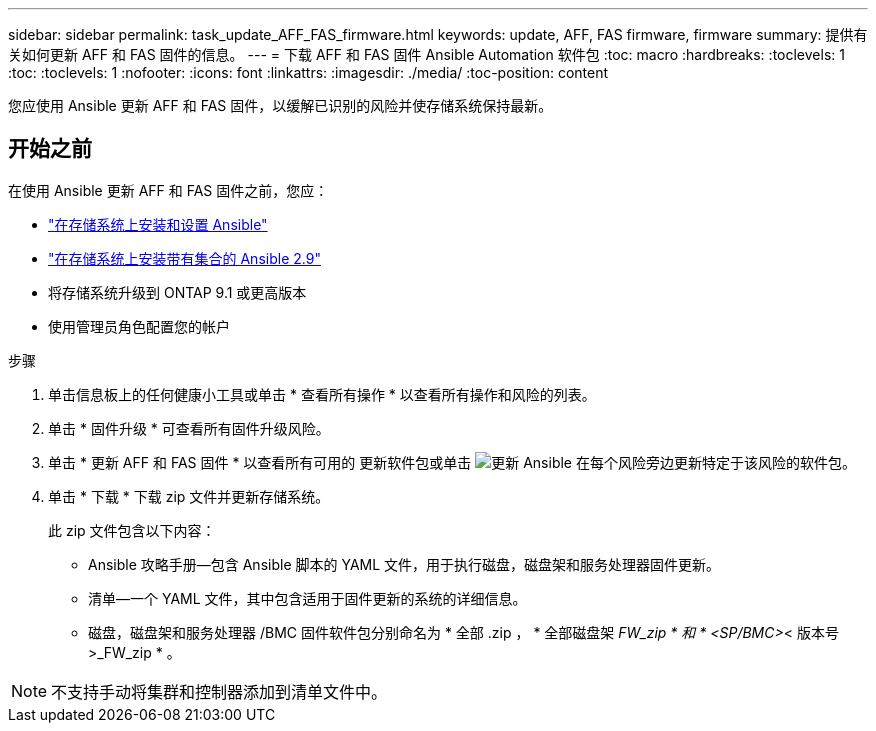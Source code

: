 ---
sidebar: sidebar 
permalink: task_update_AFF_FAS_firmware.html 
keywords: update, AFF, FAS firmware, firmware 
summary: 提供有关如何更新 AFF 和 FAS 固件的信息。 
---
= 下载 AFF 和 FAS 固件 Ansible Automation 软件包
:toc: macro
:hardbreaks:
:toclevels: 1
:toc: 
:toclevels: 1
:nofooter: 
:icons: font
:linkattrs: 
:imagesdir: ./media/
:toc-position: content


[role="lead"]
您应使用 Ansible 更新 AFF 和 FAS 固件，以缓解已识别的风险并使存储系统保持最新。



== 开始之前

在使用 Ansible 更新 AFF 和 FAS 固件之前，您应：

* link:https://netapp.io/2018/10/08/getting-started-with-netapp-and-ansible-install-ansible/["在存储系统上安装和设置 Ansible"]
* link:https://netapp.io/2019/09/17/coming-together-nicely/["在存储系统上安装带有集合的 Ansible 2.9"]
* 将存储系统升级到 ONTAP 9.1 或更高版本
* 使用管理员角色配置您的帐户


.步骤
. 单击信息板上的任何健康小工具或单击 * 查看所有操作 * 以查看所有操作和风险的列表。
. 单击 * 固件升级 * 可查看所有固件升级风险。
. 单击 * 更新 AFF 和 FAS 固件 * 以查看所有可用的 更新软件包或单击 image:update_ansible.png["更新 Ansible"] 在每个风险旁边更新特定于该风险的软件包。
. 单击 * 下载 * 下载 zip 文件并更新存储系统。
+
此 zip 文件包含以下内容：

+
** Ansible 攻略手册—包含 Ansible 脚本的 YAML 文件，用于执行磁盘，磁盘架和服务处理器固件更新。
** 清单—一个 YAML 文件，其中包含适用于固件更新的系统的详细信息。
** 磁盘，磁盘架和服务处理器 /BMC 固件软件包分别命名为 * 全部 .zip ， * 全部磁盘架 _FW_zip * 和 * <SP/BMC>_< 版本号 >_FW_zip * 。





NOTE: 不支持手动将集群和控制器添加到清单文件中。
